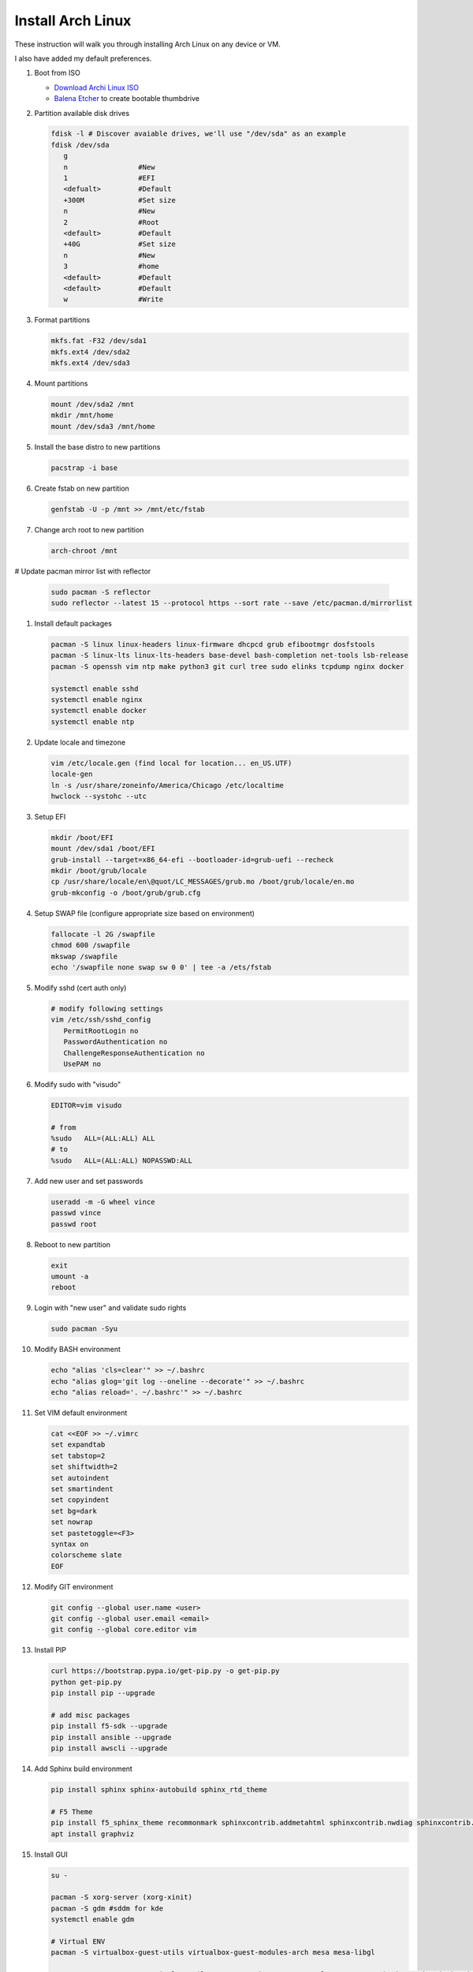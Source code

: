 Install Arch Linux
==================

These instruction will walk you through installing Arch Linux on any device or
VM.

I also have added my default preferences.

#. Boot from ISO

   - `Download Archi Linux ISO  <https://www.archlinux.org/download/>`_
   - `Balena Etcher <https://github.com/balena-io/etcher>`_ to create bootable
     thumbdrive

#. Partition available disk drives

   .. code-block:: bash

      fdisk -l # Discover avaiable drives, we'll use "/dev/sda" as an example
      fdisk /dev/sda
         g
         n                 #New
         1                 #EFI
         <defualt>         #Default
         +300M             #Set size
         n                 #New
         2                 #Root
         <default>         #Default
         +40G              #Set size
         n                 #New
         3                 #home
         <default>         #Default
         <default>         #Default
         w                 #Write

#. Format partitions

   .. code-block:: bash

      mkfs.fat -F32 /dev/sda1
      mkfs.ext4 /dev/sda2
      mkfs.ext4 /dev/sda3

#. Mount partitions

   .. code-block:: bash

      mount /dev/sda2 /mnt
      mkdir /mnt/home
      mount /dev/sda3 /mnt/home

#. Install the base distro to new partitions

   .. code-block:: bash

      pacstrap -i base

#. Create fstab on new partition

   .. code-block:: bash

      genfstab -U -p /mnt >> /mnt/etc/fstab

#. Change arch root to new partition

   .. code-block:: bash

      arch-chroot /mnt

# Update pacman mirror list with reflector

   .. code-block:: bash

      sudo pacman -S reflector
      sudo reflector --latest 15 --protocol https --sort rate --save /etc/pacman.d/mirrorlist

#. Install default packages

   .. code-block:: bash
      
      pacman -S linux linux-headers linux-firmware dhcpcd grub efibootmgr dosfstools
      pacman -S linux-lts linux-lts-headers base-devel bash-completion net-tools lsb-release
      pacman -S openssh vim ntp make python3 git curl tree sudo elinks tcpdump nginx docker

      systemctl enable sshd
      systemctl enable nginx
      systemctl enable docker
      systemctl enable ntp

#. Update locale and timezone

   .. code-block:: bash

      vim /etc/locale.gen (find local for location... en_US.UTF)
      locale-gen
      ln -s /usr/share/zoneinfo/America/Chicago /etc/localtime
      hwclock --systohc --utc

#. Setup EFI

   .. code-block:: bash

      mkdir /boot/EFI
      mount /dev/sda1 /boot/EFI
      grub-install --target=x86_64-efi --bootloader-id=grub-uefi --recheck
      mkdir /boot/grub/locale
      cp /usr/share/locale/en\@quot/LC_MESSAGES/grub.mo /boot/grub/locale/en.mo
      grub-mkconfig -o /boot/grub/grub.cfg

#. Setup SWAP file (configure appropriate size based on environment)

   .. code-block:: bash

      fallocate -l 2G /swapfile
      chmod 600 /swapfile
      mkswap /swapfile
      echo '/swapfile none swap sw 0 0' | tee -a /ets/fstab

#. Modify sshd (cert auth only)

   .. code-block:: bash
   
      # modify following settings     
      vim /etc/ssh/sshd_config
         PermitRootLogin no
         PasswordAuthentication no
         ChallengeResponseAuthentication no
         UsePAM no

#. Modify sudo with "visudo"

   .. code-block:: bash
   
      EDITOR=vim visudo
      
      # from
      %sudo   ALL=(ALL:ALL) ALL
      # to
      %sudo   ALL=(ALL:ALL) NOPASSWD:ALL

#. Add new user and set passwords

   .. code-block:: bash

      useradd -m -G wheel vince
      passwd vince
      passwd root

#. Reboot to new partition

   .. code-block:: bash

      exit
      umount -a
      reboot

#. Login with "new user" and validate sudo rights

   .. code-block:: bash

      sudo pacman -Syu

#. Modify BASH environment

   .. code-block:: bash
   
      echo "alias 'cls=clear'" >> ~/.bashrc
      echo "alias glog='git log --oneline --decorate'" >> ~/.bashrc
      echo "alias reload='. ~/.bashrc'" >> ~/.bashrc

#. Set VIM default environment

   .. code-block:: bash
   
      cat <<EOF >> ~/.vimrc
      set expandtab
      set tabstop=2
      set shiftwidth=2
      set autoindent
      set smartindent
      set copyindent
      set bg=dark
      set nowrap
      set pastetoggle=<F3>
      syntax on
      colorscheme slate
      EOF

#. Modify GIT environment
   
   .. code-block:: bash
   
      git config --global user.name <user>
      git config --global user.email <email>
      git config --global core.editor vim

#. Install PIP

   .. code-block:: bash
      
      curl https://bootstrap.pypa.io/get-pip.py -o get-pip.py
      python get-pip.py
      pip install pip --upgrade
      
      # add misc packages
      pip install f5-sdk --upgrade
      pip install ansible --upgrade
      pip install awscli --upgrade

#. Add Sphinx build environment

   .. code-block:: bash
   
      pip install sphinx sphinx-autobuild sphinx_rtd_theme
      
      # F5 Theme
      pip install f5_sphinx_theme recommonmark sphinxcontrib.addmetahtml sphinxcontrib.nwdiag sphinxcontrib.blockdiag sphinxcontrib-websupport
      apt install graphviz
      
#. Install GUI

   .. code-block:: bash

      su -

      pacman -S xorg-server (xorg-xinit)
      pacman -S gdm #sddm for kde
      systemctl enable gdm

      # Virtual ENV
      pacman -S virtualbox-guest-utils virtualbox-guest-modules-arch mesa mesa-libgl

      pacman -S gnome gnome-terminal nautilus gnome-tweaks gnome-control-center gnome-backgrounds adwaita-icon-theme arc-gtk-theme firefox
      #OR
      pacman -S xfce4 xfce4-goodies xfce4-terminal
      #OR
      pacman -S plasma konsole dolphin
